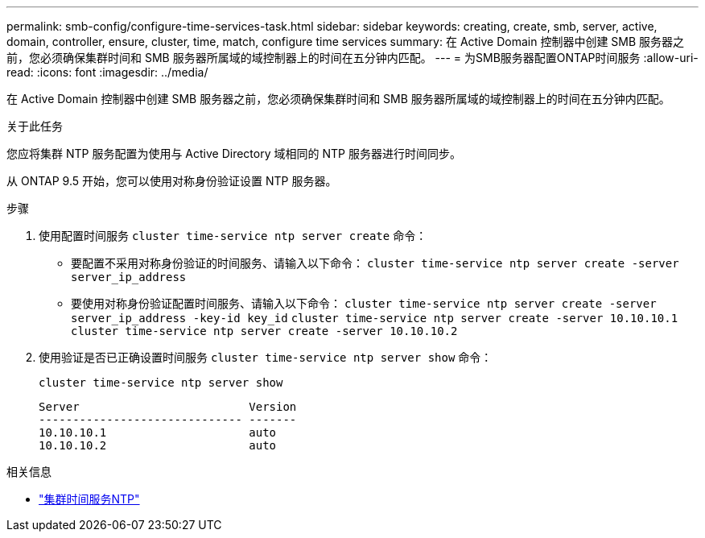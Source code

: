 ---
permalink: smb-config/configure-time-services-task.html 
sidebar: sidebar 
keywords: creating, create, smb, server, active, domain, controller, ensure, cluster, time, match, configure time services 
summary: 在 Active Domain 控制器中创建 SMB 服务器之前，您必须确保集群时间和 SMB 服务器所属域的域控制器上的时间在五分钟内匹配。 
---
= 为SMB服务器配置ONTAP时间服务
:allow-uri-read: 
:icons: font
:imagesdir: ../media/


[role="lead"]
在 Active Domain 控制器中创建 SMB 服务器之前，您必须确保集群时间和 SMB 服务器所属域的域控制器上的时间在五分钟内匹配。

.关于此任务
您应将集群 NTP 服务配置为使用与 Active Directory 域相同的 NTP 服务器进行时间同步。

从 ONTAP 9.5 开始，您可以使用对称身份验证设置 NTP 服务器。

.步骤
. 使用配置时间服务 `cluster time-service ntp server create` 命令：
+
** 要配置不采用对称身份验证的时间服务、请输入以下命令： `cluster time-service ntp server create -server server_ip_address`
** 要使用对称身份验证配置时间服务、请输入以下命令： `cluster time-service ntp server create -server server_ip_address -key-id key_id`
`cluster time-service ntp server create -server 10.10.10.1` `cluster time-service ntp server create -server 10.10.10.2`


. 使用验证是否已正确设置时间服务 `cluster time-service ntp server show` 命令：
+
`cluster time-service ntp server show`

+
[listing]
----

Server                         Version
------------------------------ -------
10.10.10.1                     auto
10.10.10.2                     auto
----


.相关信息
* link:https://docs.netapp.com/us-en/ontap-cli/search.html?q=cluster+time-service+ntp["集群时间服务NTP"^]

